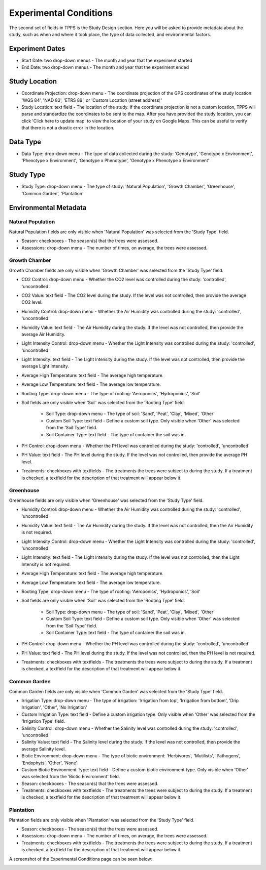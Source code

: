 ***********************
Experimental Conditions
***********************

The second set of fields in TPPS is the Study Design section. Here you will be asked to provide metadata about the study, such as when and where it took place, the type of data collected, and environmental factors.

Experiment Dates
================

* Start Date: two drop-down menus - The month and year that the experiment started
* End Date: two drop-down menus - The month and year that the experiment ended

Study Location
==============

* Coordinate Projection: drop-down menu - The coordinate projection of the GPS coordinates of the study location: 'WGS 84', 'NAD 83', 'ETRS 89', or 'Custom Location (street address)'
* Study Location: text field - The location of the study. If the coordinate projection is not a custom location, TPPS will parse and standardize the coordinates to be sent to the map. After you have provided the study location, you can click 'Click here to update map' to view the location of your study on Google Maps. This can be useful to verify that there is not a drastic error in the location.

Data Type
=========

* Data Type: drop-down menu - The type of data collected during the study: 'Genotype', 'Genotype x Environment', 'Phenotype x Environment', 'Genotype x Phenotype', 'Genotype x Phenotype x Environment'

Study Type
==========

* Study Type: drop-down menu - The type of study: 'Natural Population', 'Growth Chamber', 'Greenhouse', 'Common Garden', 'Plantation'

Environmental Metadata
======================

Natural Population
------------------

Natural Population fields are only visible when 'Natural Population' was selected from the 'Study Type' field.

* Season: checkboxes - The season(s) that the trees were assessed.
* Assessions: drop-down menu - The number of times, on average, the trees were assessed.

Growth Chamber
--------------

Growth Chamber fields are only visible when 'Growth Chamber' was selected from the 'Study Type' field.

* CO2 Control: drop-down menu - Whether the CO2 level was controlled during the study: 'controlled', 'uncontrolled'.
* CO2 Value: text field - The CO2 level during the study. If the level was not controlled, then provide the average CO2 level.
* Humidity Control: drop-down menu - Whether the Air Humidity was controlled during the study: 'controlled', 'uncontrolled'
* Humidity Value: text field - The Air Humidity during the study. If the level was not controlled, then provide the average Air Humidity.
* Light Intensity Control: drop-down menu - Whether the Light Intensity was controlled during the study: 'controlled', 'uncontrolled'
* Light Intensity: text field - The Light Intensity during the study. If the level was not controlled, then provide the average Light Intensity.
* Average High Temperature: text field - The average high temperature.
* Average Low Temperature: text field - The average low temperature.
* Rooting Type: drop-down menu - The type of rooting: 'Aeroponics', 'Hydroponics', 'Soil'
* Soil fields are only visible when 'Soil' was selected from the 'Rooting Type' field.

   * Soil Type: drop-down menu - The type of soil: 'Sand', 'Peat', 'Clay', 'Mixed', 'Other'
   * Custom Soil Type: text field - Define a custom soil type. Only visible when 'Other' was selected from the 'Soil Type' field.
   * Soil Container Type: text field - The type of container the soil was in.

* PH Control: drop-down menu - Whether the PH level was controlled during the study: 'controlled', 'uncontrolled'
* PH Value: text field - The PH level during the study. If the level was not controlled, then provide the average PH level.
* Treatments: checkboxes with textfields - The treatments the trees were subject to during the study. If a treatment is checked, a textfield for the description of that treatment will appear below it.

Greenhouse
----------

Greenhouse fields are only visible when 'Greenhouse' was selected from the 'Study Type' field.

* Humidity Control: drop-down menu - Whether the Air Humidity was controlled during the study: 'controlled', 'uncontrolled'
* Humidity Value: text field - The Air Humidity during the study. If the level was not controlled, then the Air Humidity is not required.
* Light Intensity Control: drop-down menu - Whether the Light Intensity was controlled during the study: 'controlled', 'uncontrolled'
* Light Intensity: text field - The Light Intensity during the study. If the level was not controlled, then the Light Intensity is not required.
* Average High Temperature: text field - The average high temperature.
* Average Low Temperature: text field - The average low temperature.
* Rooting Type: drop-down menu - The type of rooting: 'Aeroponics', 'Hydroponics', 'Soil'
* Soil fields are only visible when 'Soil' was selected from the 'Rooting Type' field.

   * Soil Type: drop-down menu - The type of soil: 'Sand', 'Peat', 'Clay', 'Mixed', 'Other'
   * Custom Soil Type: text field - Define a custom soil type. Only visible when 'Other' was selected from the 'Soil Type' field.
   * Soil Container Type: text field - The type of container the soil was in.

* PH Control: drop-down menu - Whether the PH level was controlled during the study: 'controlled', 'uncontrolled'
* PH Value: text field - The PH level during the study. If the level was not controlled, then the PH level is not required.
* Treatments: checkboxes with textfields - The treatments the trees were subject to during the study. If a treatment is checked, a textfield for the description of that treatment will appear below it.

Common Garden
-------------

Common Garden fields are only visible when 'Common Garden' was selected from the 'Study Type' field.

* Irrigation Type: drop-down menu - The type of irrigation: 'Irrigation from top', 'Irrigation from bottom', 'Drip Irrigation', 'Other', 'No Irrigation'
* Custom Irrigation Type: text field - Define a custom irrigation type. Only visible when 'Other' was selected from the 'Irrigation Type' field.
* Salinity Control: drop-down menu - Whether the Salinity level was controlled during the study: 'controlled', 'uncontrolled'
* Salinity Value: text field - The Salinity level during the study. If the level was not controlled, then provide the average Salinity level.
* Biotic Environment: drop-down menu - The type of biotic environment: 'Herbivores', 'Mutilists', 'Pathogens', 'Endophyts', 'Other', 'None'
* Custom Biotic Environment Type: text field - Define a custom biotic environment type. Only visible when 'Other' was selected from the 'Biotic Environment' field.
* Season: checkboxes - The season(s) that the trees were assessed.
* Treatments: checkboxes with textfields - The treatments the trees were subject to during the study. If a treatment is checked, a textfield for the description of that treatment will appear below it.

Plantation
----------

Plantation fields are only visible when 'Plantation' was selected from the 'Study Type' field.

* Season: checkboxes - The season(s) that the trees were assessed.
* Assessions: drop-down menu - The number of times, on average, the trees were assessed.
* Treatments: checkboxes with textfields - The treatments the trees were subject to during the study. If a treatment is checked, a textfield for the description of that treatment will appear below it.

A screenshot of the Experimental Conditions page can be seen below:

.. image:: ../../../screenshots/TPPS_exp_cond.png


